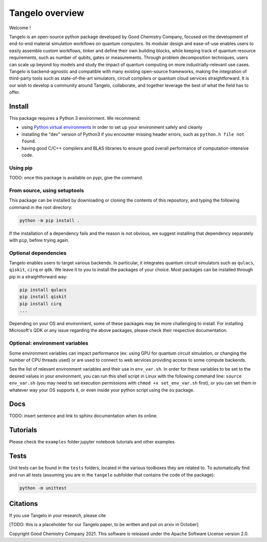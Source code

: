 Tangelo overview
=============

Welcome !

Tangelo is an open-source python package developed by Good Chemistry Company, focused on the development of end-to-end material simulation workflows on quantum computers. Its modular design and ease-of-use enables users to easily assemble custom workflows, tinker and define their own building blocks, while keeping track of quantum resource requirements, such as number of qubits, gates or measurements. Through problem decomposition techniques, users can scale up beyond toy models and study the impact of quantum computing on more industrially-relevant use cases. Tangelo is backend-agnostic and compatible with many existing open-source frameworks, making the integration of third-party tools such as state-of-the-art simulators, circuit compilers or quantum cloud services straightforward. It is our wish to develop a community around Tangelo, collaborate, and together leverage the best of what the field has to offer.


Install
-------

This package requires a Python 3 environment. We recommend:

* using `Python virtual environments <https://docs.python.org/3/tutorial/venv.html>`_ in order to set up your environment safely and cleanly
* installing the "dev" version of Python3 if you encounter missing header errors, such as ``python.h file not found``.
* having good C/C++ compilers and BLAS libraries to ensure good overall performance of computation-intensive code.

Using pip
^^^^^^^^^

TODO: once this package is available on pypi, give the command.

From source, using setuptools
^^^^^^^^^^^^^^^^^^^^^^^^^^^^^

This package can be installed by downloading or cloning the contents of this repository, and typing the following command in the
root directory:

.. code-block::

   python -m pip install .

If the installation of a dependency fails and the reason is not obvious, we suggest installing that dependency
separately with ``pip``\ , before trying again.


Optional dependencies
^^^^^^^^^^^^^^^^^^^^^

Tangelo enables users to target various backends. In particular, it integrates quantum circuit simulators such as 
``qulacs``\ , ``qiskit``\ , ``cirq`` or ``qdk``. We leave it to you to install the packages of your choice.
Most packages can be installed through pip in a straightforward way:

.. code-block::

   pip install qulacs
   pip install qiskit
   pip install cirq
   ...

Depending on your OS and environment, some of these packages may be more challenging to install. For installing Microsoft's QDK 
or any issue regarding the above packages, please check their respective documentation.

Optional: environment variables
^^^^^^^^^^^^^^^^^^^^^^^^^^^^^^^

Some environment variables can impact performance (ex: using GPU for quantum circuit simulation, or changing
the number of CPU threads used) or are used to connect to web services providing access to some compute backends.

See the list of relevant environment variables and their use in ``env_var.sh``. In order for these variables to be set to
the desired values in your environment, you can run this shell script in Linux with the following command line:
``source env_var.sh`` (you may need to set execution permissions with ``chmod +x set_env_var.sh`` first), or you can set
them in whatever way your OS supports it, or even inside your python script using the ``os`` package.

Docs
----

TODO: insert sentence and link to sphinx documentation when its online.

Tutorials
---------

Please check the ``examples`` folder jupyter notebook tutorials and other examples.



Tests
-----

Unit tests can be found in the ``tests`` folders, located in the various toolboxes they are related to. To automatically
find and run all tests (assuming you are in the ``tangelo`` subfolder that contains the code of the package):

.. code-block::

   python -m unittest

Citations
---------

If you use Tangelo in your research, please cite

[TODO: this is a placeholder for our Tangelo paper, to be written and put on arxiv in October]

Copyright Good Chemistry Company 2021. This software is released under the Apache Software License version 2.0.
